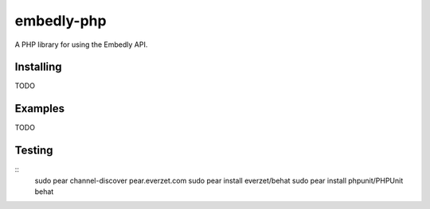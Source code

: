 embedly-php
===========

A PHP library for using the Embedly API.

Installing
^^^^^^^^^^

TODO

Examples
^^^^^^^^

TODO

Testing
^^^^^^^
::
  sudo pear channel-discover pear.everzet.com
  sudo pear install everzet/behat
  sudo pear install phpunit/PHPUnit
  behat
